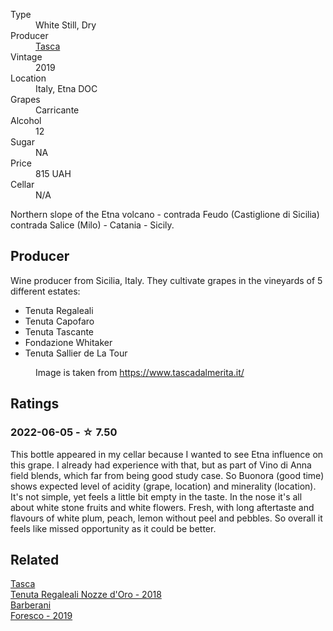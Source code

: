 :PROPERTIES:
:ID:                     4b57c0f1-4559-4fed-ba59-a252b0acb126
:END:
#+attr_html: :class wine-main-image
[[file:/images/dd/1de12a-14c9-4d62-b429-e71259293d77/2022-06-05-10-54-20-4E514A68-3C94-4708-A0B2-CBA77E479A0B-1-105-c.webp]]

- Type :: White Still, Dry
- Producer :: [[barberry:/producers/0ce1f9a6-ccd5-49d9-ba2b-951d5959d5da][Tasca]]
- Vintage :: 2019
- Location :: Italy, Etna DOC
- Grapes :: Carricante
- Alcohol :: 12
- Sugar :: NA
- Price :: 815 UAH
- Cellar :: N/A

Northern slope of the Etna volcano - contrada Feudo (Castiglione di Sicilia) contrada Salice (Milo) - Catania - Sicily.

** Producer
:PROPERTIES:
:ID:                     0a50d7eb-756d-43b3-89cd-6f95d63f1c18
:END:

Wine producer from Sicilia, Italy. They cultivate grapes in the vineyards of 5 different estates:

- Tenuta Regaleali
- Tenuta Capofaro
- Tenuta Tascante
- Fondazione Whitaker
- Tenuta Sallier de La Tour

#+caption: Image is taken from https://www.tascadalmerita.it/
[[file:/images/dd/1de12a-14c9-4d62-b429-e71259293d77/2021-01-22-11-23-31-mappa-sicilia-tascadalmerita.webp]]

** Ratings
:PROPERTIES:
:ID:                     bda9f2d1-0f59-4fb7-b775-0c87f6e74c7f
:END:

*** 2022-06-05 - ☆ 7.50
:PROPERTIES:
:ID:                     187bc889-12d4-4a61-9f12-e20a2595a8d5
:END:

This bottle appeared in my cellar because I wanted to see Etna influence on this grape. I already had experience with that, but as part of Vino di Anna field blends, which far from being good study case. So Buonora (good time) shows expected level of acidity (grape, location) and minerality (location). It's not simple, yet feels a little bit empty in the taste. In the nose it's all about white stone fruits and white flowers. Fresh, with long aftertaste and flavours of white plum, peach, lemon without peel and pebbles. So overall it feels like missed opportunity as it could be better.

** Related
:PROPERTIES:
:ID:                     32b254be-df5d-49d5-b284-e37d9454f0a6
:END:

#+begin_export html
<div class="flex-container">
  <a class="flex-item flex-item-left" href="/wines/e8f282e6-b655-435b-91e3-1966dbde5b25.html">
    <section class="h text-small text-lighter">Tasca</section>
    <section class="h text-bolder">Tenuta Regaleali Nozze d'Oro - 2018</section>
  </a>

  <a class="flex-item flex-item-right" href="/wines/deba8d55-585b-464c-8b45-e2b97702d33f.html">
    <section class="h text-small text-lighter">Barberani</section>
    <section class="h text-bolder">Foresco - 2019</section>
  </a>

</div>
#+end_export
